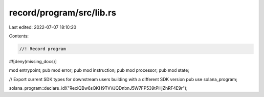 record/program/src/lib.rs
=========================

Last edited: 2022-07-07 18:10:20

Contents:

.. code-block:: rs

    //! Record program
#![deny(missing_docs)]

mod entrypoint;
pub mod error;
pub mod instruction;
pub mod processor;
pub mod state;

// Export current SDK types for downstream users building with a different SDK version
pub use solana_program;

solana_program::declare_id!("ReciQBw6sQKH9TVVJQDnbnJ5W7FP539tPHjZhRF4E9r");


